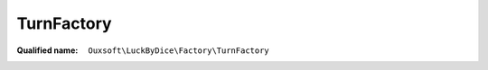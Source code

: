 TurnFactory
===========

:Qualified name: ``Ouxsoft\LuckByDice\Factory\TurnFactory``

.. php:class:: TurnFactory

  .. php:staticmethod:: static getInstance ([]) -> Turn

    :param string $notation:
      Default: ``null``
    :returns: :class:`Turn` -- 

